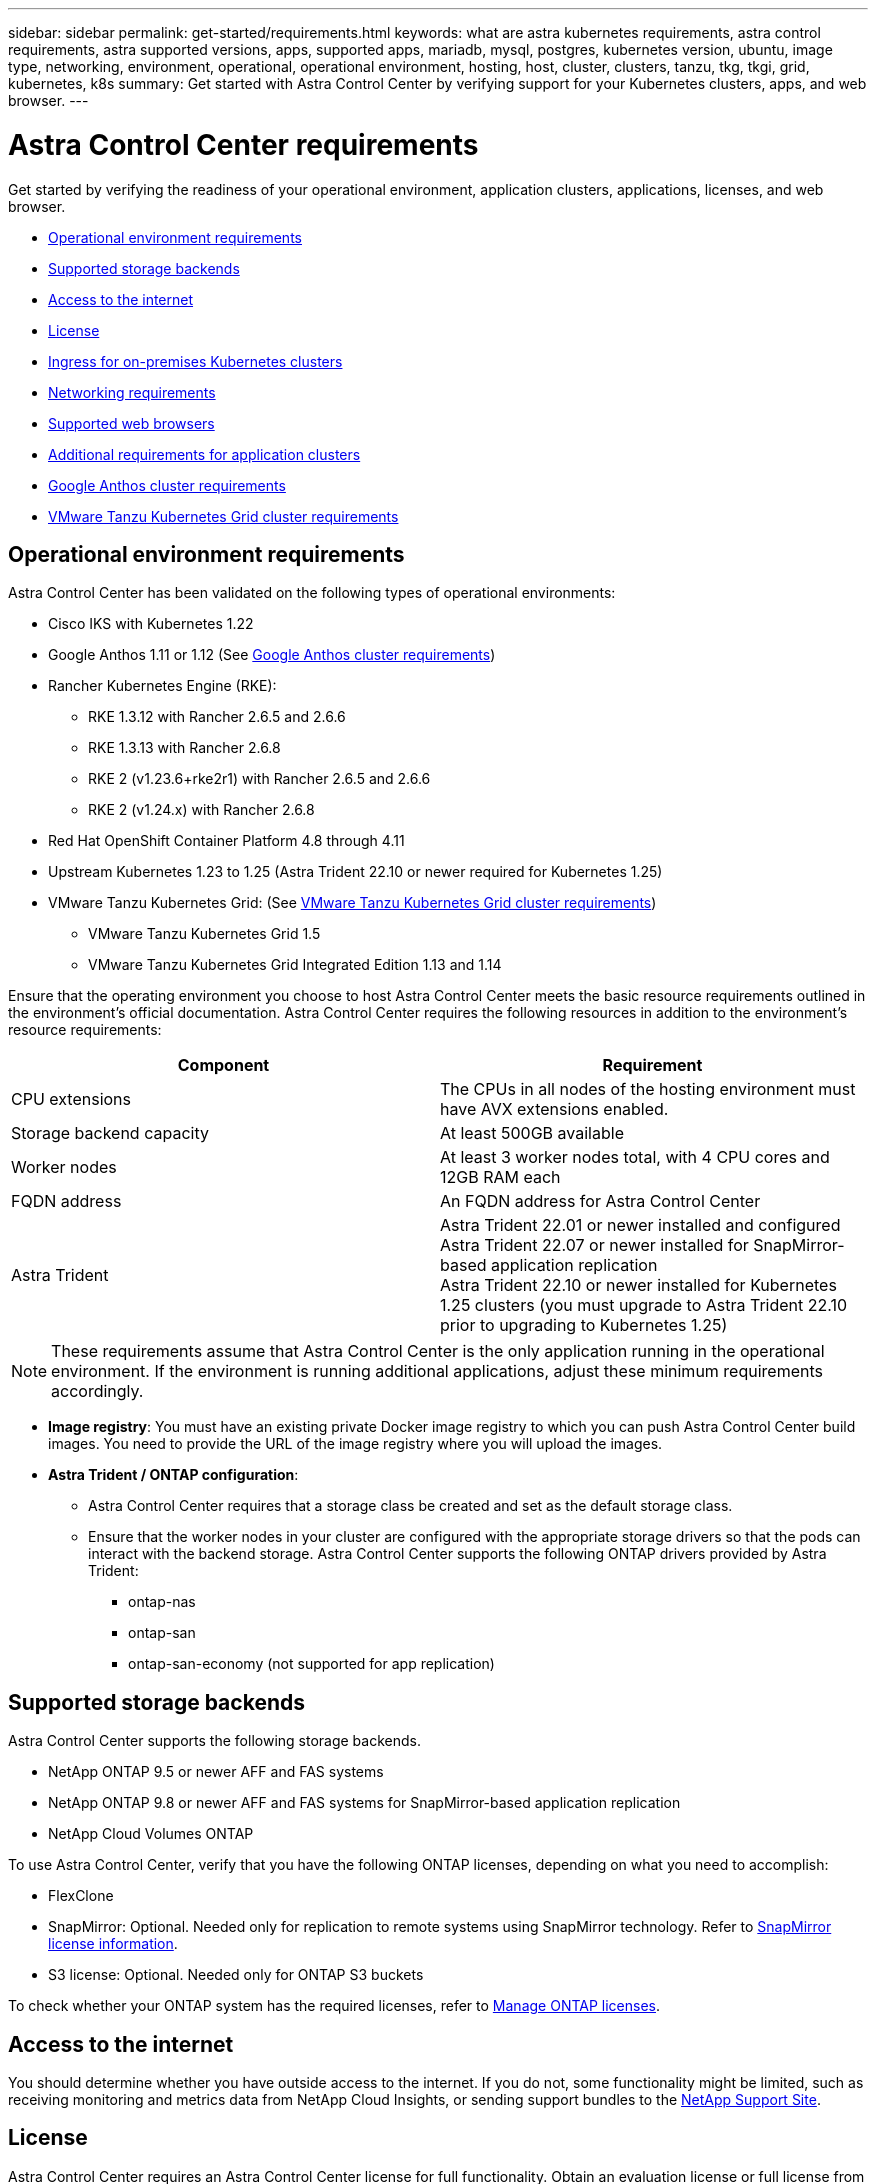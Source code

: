 ---
sidebar: sidebar
permalink: get-started/requirements.html
keywords: what are astra kubernetes requirements, astra control requirements, astra supported versions, apps, supported apps, mariadb, mysql, postgres, kubernetes version, ubuntu, image type, networking, environment, operational, operational environment, hosting, host, cluster, clusters, tanzu, tkg, tkgi, grid, kubernetes, k8s
summary: Get started with Astra Control Center by verifying support for your Kubernetes clusters, apps, and web browser.
---

= Astra Control Center requirements
:hardbreaks:
:icons: font
:imagesdir: ../media/get-started/

[.lead]
Get started by verifying the readiness of your operational environment, application clusters, applications, licenses, and web browser.

* <<Operational environment requirements>>
* <<Supported storage backends>>
* <<Access to the internet>>
* <<License>>
* <<Ingress for on-premises Kubernetes clusters>>
* <<Networking requirements>>
* <<Supported web browsers>>
* <<Additional requirements for application clusters>>
* <<Google Anthos cluster requirements>>
* <<VMware Tanzu Kubernetes Grid cluster requirements>>

== Operational environment requirements

Astra Control Center has been validated on the following types of operational environments:

* Cisco IKS with Kubernetes 1.22
* Google Anthos 1.11 or 1.12 (See <<Google Anthos cluster requirements>>)
* Rancher Kubernetes Engine (RKE):
** RKE 1.3.12 with Rancher 2.6.5 and 2.6.6
** RKE 1.3.13 with Rancher 2.6.8
** RKE 2 (v1.23.6+rke2r1) with Rancher 2.6.5 and 2.6.6
** RKE 2 (v1.24.x) with Rancher 2.6.8
* Red Hat OpenShift Container Platform 4.8 through 4.11
* Upstream Kubernetes 1.23 to 1.25 (Astra Trident 22.10 or newer required for Kubernetes 1.25)
* VMware Tanzu Kubernetes Grid: (See <<VMware Tanzu Kubernetes Grid cluster requirements>>)
** VMware Tanzu Kubernetes Grid 1.5
** VMware Tanzu Kubernetes Grid Integrated Edition 1.13 and 1.14

Ensure that the operating environment you choose to host Astra Control Center meets the basic resource requirements outlined in the environment's official documentation. Astra Control Center requires the following resources in addition to the environment's resource requirements:

|===
|Component |Requirement

|CPU extensions
|The CPUs in all nodes of the hosting environment must have AVX extensions enabled.

|Storage backend capacity
|At least 500GB available

//|Controller nodes
//|3 controller nodes with 4 CPU cores, 16GB RAM, and 120GB of available storage each

|Worker nodes
a|
At least 3 worker nodes total, with 4 CPU cores and 12GB RAM each

//NOTE: 32GB of RAM per worker node is required for production use, but you can use as low as 12GB RAM per worker node for temporary, non-production configurations.


//|Worker cluster additional resources
//|Astra Control Center requires that the cluster have an additional 12 CPU cores, 24GB RAM, and 50GB of available storage

|FQDN address
|An FQDN address for Astra Control Center

//|FQDN resolution
//|A method for pointing the FQDN of Astra Control Center to the load balanced IP address

|Astra Trident
a|
Astra Trident 22.01 or newer installed and configured
Astra Trident 22.07 or newer installed for SnapMirror-based application replication
Astra Trident 22.10 or newer installed for Kubernetes 1.25 clusters (you must upgrade to Astra Trident 22.10 prior to upgrading to Kubernetes 1.25)

|===

NOTE: These requirements assume that Astra Control Center is the only application running in the operational environment. If the environment is running additional applications, adjust these minimum requirements accordingly.

* *Image registry*: You must have an existing private Docker image registry to which you can push Astra Control Center build images. You need to provide the URL of the image registry where you will upload the images.

* *Astra Trident / ONTAP configuration*: 
** Astra Control Center requires that a storage class be created and set as the default storage class.
** Ensure that the worker nodes in your cluster are configured with the appropriate storage drivers so that the pods can interact with the backend storage. Astra Control Center supports the following ONTAP drivers provided by Astra Trident:
*** ontap-nas
*** ontap-san
*** ontap-san-economy (not supported for app replication)


== Supported storage backends
Astra Control Center supports the following storage backends.

* NetApp ONTAP 9.5 or newer AFF and FAS systems
* NetApp ONTAP 9.8 or newer AFF and FAS systems for SnapMirror-based application replication
* NetApp Cloud Volumes ONTAP

To use Astra Control Center, verify that you have the following ONTAP licenses, depending on what you need to accomplish:

* FlexClone
* SnapMirror: Optional. Needed only for replication to remote systems using SnapMirror technology. Refer to https://docs.netapp.com/us-en/ontap/data-protection/snapmirror-licensing-concept.html[SnapMirror license information^].
* S3 license: Optional. Needed only for ONTAP S3 buckets

To check whether your ONTAP system has the required licenses, refer to https://docs.netapp.com/us-en/ontap/system-admin/manage-licenses-concept.html[Manage ONTAP licenses^].

== Access to the internet

You should determine whether you have outside access to the internet. If you do not, some functionality might be limited, such as receiving monitoring and metrics data from NetApp Cloud Insights, or sending support bundles to the https://mysupport.netapp.com/site/[NetApp Support Site^].


== License

Astra Control Center requires an Astra Control Center license for full functionality. Obtain an evaluation license or full license from NetApp. You need a license to protect your applications and data. Refer to link:../concepts/intro.html[Astra Control Center features] for details.

You can try Astra Control Center with an evaluation license, which lets you use Astra Control Center for 90 days from the date you download the license. You can sign up for a free trial by registering link:https://cloud.netapp.com/astra-register[here^].

To set up the license, refer to link:setup_overview.html[use a 90-day evaluation license^]. 

To learn more about how licenses work, see link:../concepts/licensing.html[Licensing^].

For details about licenses needed for ONTAP storage backends, refer to link:../get-started/requirements.html[Supported storage backends].

== Ingress for on-premises Kubernetes clusters

You can choose the type of network ingress Astra Control Center uses. By default, Astra Control Center deploys the Astra Control Center gateway (service/traefik) as a cluster-wide resource. Astra Control Center also supports using a service load balancer, if they are permitted in your environment. If you would rather use a service load balancer and you don't already have one configured, you can use the MetalLB load balancer to automatically assign an external IP address to the service. In the internal DNS server configuration, you should point the chosen DNS name for Astra Control Center to the load-balanced IP address.

NOTE: The load balancer should use an IP address located in the same subnet as the Astra Control Center worker node IP addresses.

NOTE: If you are hosting Astra Control Center on a Tanzu Kubernetes Grid cluster, use the `kubectl get nsxlbmonitors -A` command to see if you already have a service monitor configured to accept ingress traffic. If one exists, you should not install MetalLB, because the existing service monitor will override any new load balancer configuration.

For more information, see link:../get-started/install_acc.html#set-up-ingress-for-load-balancing[Set up ingress for load balancing^].

== Networking requirements

The operational environment that hosts Astra Control Center communicates using the following TCP ports. You should ensure that these ports are allowed through any firewalls, and configure firewalls to allow any HTTPS egress traffic originating from the Astra network. Some ports require connectivity both ways between the environment hosting Astra Control Center and each managed cluster (noted where applicable).

NOTE: You can deploy Astra Control Center in a dual-stack Kubernetes cluster, and Astra Control Center can manage applications and storage backends that have been configured for dual-stack operation. For more information about dual-stack cluster requirements, see the https://kubernetes.io/docs/concepts/services-networking/dual-stack/[Kubernetes documentation^].

|===
|Source |Destination |Port |Protocol |Purpose

|Client PC
|Astra Control Center
|443
|HTTPS
|UI / API access - Ensure this port is open both ways between the cluster hosting Astra Control Center and each managed cluster

|Metrics consumer
|Astra Control Center worker node
|9090
|HTTPS
|Metrics data communication - ensure each managed cluster can access this port on the cluster hosting Astra Control Center (two-way communication required)

|Astra Control Center
|Hosted Cloud Insights service (https://www.netapp.com/cloud-services/cloud-insights/)
|443
|HTTPS
|Cloud Insights communication

|Astra Control Center
|Amazon S3 storage bucket provider 
|443
|HTTPS
|Amazon S3 storage communication

|Astra Control Center
|NetApp AutoSupport (https://support.netapp.com)
|443
|HTTPS
|NetApp AutoSupport communication

|===

// (https://my-bucket.s3.us-west-2.amazonaws.com/) Link from above table for S3


== Supported web browsers

Astra Control Center supports recent versions of Firefox, Safari, and Chrome with a minimum resolution of 1280 x 720.

== Additional requirements for application clusters
Keep in mind these requirements if you plan to use these Astra Control Center features:

* *Application cluster requirements*: link:../get-started/setup_overview.html#prepare-your-environment-for-cluster-management-using-astra-control[Cluster management requirements^]
** *Managed application requirements*: link:../use/manage-apps.html#application-management-requirements[Application management requirements^]
** *Additional requirements for app replication*: link:../use/replicate_snapmirror.html#replication-prerequisites[Replication prerequisites^]

== Google Anthos cluster requirements
When hosting Astra Control Center on a Google Anthos cluster, note that Google Anthos includes the MetalLB load balancer and the Istio ingress gateway service by default, enabling you to simply use the generic ingress capabilities of Astra Control Center during installation. See link:install_acc.html#configure-astra-control-center[Configure Astra Control Center^] for details.

== VMware Tanzu Kubernetes Grid cluster requirements
When hosting Astra Control Center on a VMware Tanzu Kubernetes Grid (TKG) or Tanzu Kubernetes Grid Integrated Edition (TKGi) cluster, keep in mind the following considerations.

//* Configuration with Trident
//DOC-4056
* Disable the TKG or TKGi default storage class enforcement on any application clusters intended to be managed by Astra Control. You can do this by editing the `TanzuKubernetesCluster` resource on the namespace cluster.
* Be aware of specific requirements for Astra Trident when you deploy Astra Control Center in a TKG or TKGi environment. For more information, see the https://docs.netapp.com/us-en/trident/trident-get-started/kubernetes-deploy.html#other-known-configuration-options[Astra Trident documentation^].

NOTE: The default VMware TKG and TKGi configuration file token expires ten hours after deployment. If you use Tanzu portfolio products, you must generate a Tanzu Kubernetes Cluster configuration file with a non-expiring token to prevent connection issues between Astra Control Center and managed application clusters. For instructions, visit https://docs.vmware.com/en/VMware-NSX-T-Data-Center/3.2/nsx-application-platform/GUID-52A52C0B-9575-43B6-ADE2-E8640E22C29F.html[the VMware NSX-T Data Center Product Documentation.^]


== What's next

View the link:quick-start.html[quick start^] overview.
